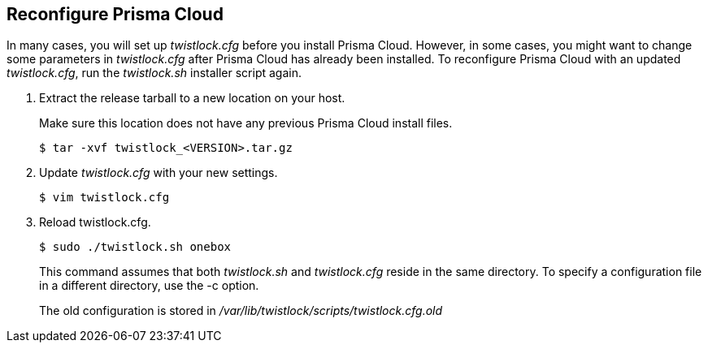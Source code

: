 :topic_type: task
[#reconfigure-command-line-tool]
[.task]
== Reconfigure Prisma Cloud

In many cases, you will set up _twistlock.cfg_ before you install Prisma Cloud.
However, in some cases, you might want to change some parameters in _twistlock.cfg_ after Prisma Cloud has already been installed.
To reconfigure Prisma Cloud with an updated _twistlock.cfg_, run the _twistlock.sh_ installer script again.

[.procedure]
. Extract the release tarball to a new location on your host.
+
Make sure this location does not have any previous Prisma Cloud install files.
+
  $ tar -xvf twistlock_<VERSION>.tar.gz

. Update _twistlock.cfg_ with your new settings.

  $ vim twistlock.cfg

. Reload twistlock.cfg.

  $ sudo ./twistlock.sh onebox
+
This command assumes that both _twistlock.sh_ and _twistlock.cfg_ reside in the same directory.
To specify a configuration file in a different directory, use the -c option.
+
The old configuration is stored in _/var/lib/twistlock/scripts/twistlock.cfg.old_

